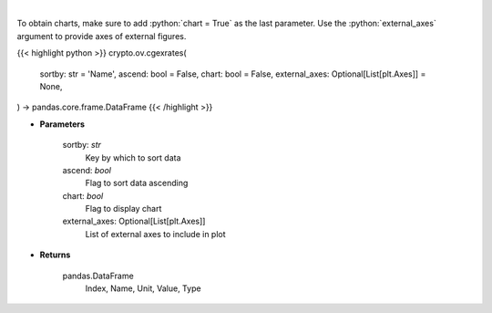 .. role:: python(code)
    :language: python
    :class: highlight

|

.. raw:: html

    <h3>
    > Get list of crypto, fiats, commodity exchange rates from CoinGecko API [Source: CoinGecko]
    </h3>

To obtain charts, make sure to add :python:`chart = True` as the last parameter.
Use the :python:`external_axes` argument to provide axes of external figures.

{{< highlight python >}}
crypto.ov.cgexrates(
    sortby: str = 'Name',
    ascend: bool = False,
    chart: bool = False,
    external_axes: Optional[List[plt.Axes]] = None,
) -> pandas.core.frame.DataFrame
{{< /highlight >}}

* **Parameters**

    sortby: *str*
        Key by which to sort data
    ascend: *bool*
        Flag to sort data ascending
    chart: *bool*
       Flag to display chart
    external_axes: Optional[List[plt.Axes]]
        List of external axes to include in plot

* **Returns**

    pandas.DataFrame
        Index, Name, Unit, Value, Type
